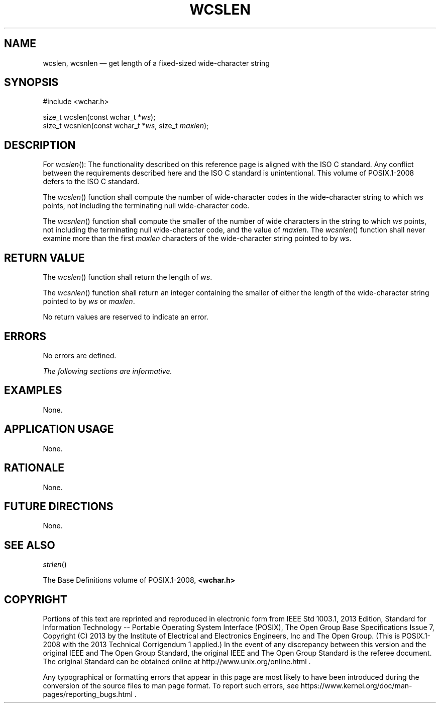 '\" et
.TH WCSLEN "3" 2013 "IEEE/The Open Group" "POSIX Programmer's Manual"

.SH NAME
wcslen, wcsnlen
\(em get length of a fixed-sized wide-character string
.SH SYNOPSIS
.LP
.nf
#include <wchar.h>
.P
size_t wcslen(const wchar_t *\fIws\fP);
size_t wcsnlen(const wchar_t *\fIws\fP, size_t \fImaxlen\fP);
.fi
.SH DESCRIPTION
For
\fIwcslen\fR():
The functionality described on this reference page is aligned with the
ISO\ C standard. Any conflict between the requirements described here and the
ISO\ C standard is unintentional. This volume of POSIX.1\(hy2008 defers to the ISO\ C standard.
.P
The
\fIwcslen\fR()
function shall compute the number of wide-character codes in the
wide-character string to which
.IR ws
points, not including the terminating null wide-character code.
.P
The
\fIwcsnlen\fR()
function shall compute the smaller of the number of wide characters in
the string to which
.IR ws
points, not including the terminating null wide-character code, and the
value of
.IR maxlen .
The
\fIwcsnlen\fR()
function shall never examine more than the first
.IR maxlen
characters of the wide-character string pointed to by
.IR ws .
.SH "RETURN VALUE"
The
\fIwcslen\fR()
function shall return the length of
.IR ws .
.P
The
\fIwcsnlen\fR()
function shall return an integer containing the smaller of either the
length of the wide-character string pointed to by
.IR ws
or
.IR maxlen .
.P
No return values are reserved to indicate an error.
.SH ERRORS
No errors are defined.
.LP
.IR "The following sections are informative."
.SH EXAMPLES
None.
.SH "APPLICATION USAGE"
None.
.SH RATIONALE
None.
.SH "FUTURE DIRECTIONS"
None.
.SH "SEE ALSO"
.IR "\fIstrlen\fR\^(\|)"
.P
The Base Definitions volume of POSIX.1\(hy2008,
.IR "\fB<wchar.h>\fP"
.SH COPYRIGHT
Portions of this text are reprinted and reproduced in electronic form
from IEEE Std 1003.1, 2013 Edition, Standard for Information Technology
-- Portable Operating System Interface (POSIX), The Open Group Base
Specifications Issue 7, Copyright (C) 2013 by the Institute of
Electrical and Electronics Engineers, Inc and The Open Group.
(This is POSIX.1-2008 with the 2013 Technical Corrigendum 1 applied.) In the
event of any discrepancy between this version and the original IEEE and
The Open Group Standard, the original IEEE and The Open Group Standard
is the referee document. The original Standard can be obtained online at
http://www.unix.org/online.html .

Any typographical or formatting errors that appear
in this page are most likely
to have been introduced during the conversion of the source files to
man page format. To report such errors, see
https://www.kernel.org/doc/man-pages/reporting_bugs.html .
